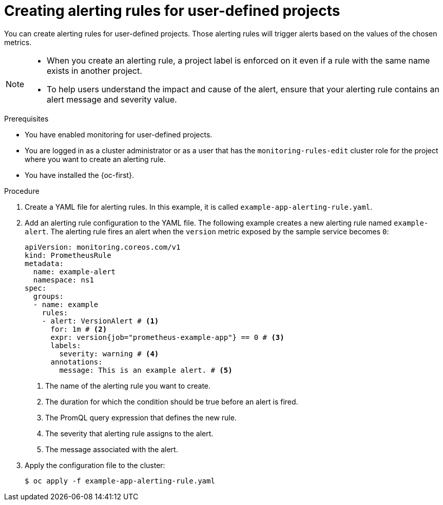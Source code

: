 // Module included in the following assemblies:
//
// * observability/monitoring/managing-alerts.adoc

:_mod-docs-content-type: PROCEDURE
[id="creating-alerting-rules-for-user-defined-projects_{context}"]
= Creating alerting rules for user-defined projects

You can create alerting rules for user-defined projects. Those alerting rules will trigger alerts based on the values of the chosen metrics.

[NOTE]
====
* When you create an alerting rule, a project label is enforced on it even if a rule with the same name exists in another project.

* To help users understand the impact and cause of the alert, ensure that your alerting rule contains an alert message and severity value.
====

.Prerequisites

* You have enabled monitoring for user-defined projects.
* You are logged in as a cluster administrator or as a user that has the `monitoring-rules-edit` cluster role for the project where you want to create an alerting rule.
* You have installed the {oc-first}.

.Procedure

. Create a YAML file for alerting rules. In this example, it is called `example-app-alerting-rule.yaml`.

. Add an alerting rule configuration to the YAML file.
The following example creates a new alerting rule named `example-alert`. The alerting rule fires an alert when the `version` metric exposed by the sample service becomes `0`:
+
[source,yaml]
----
apiVersion: monitoring.coreos.com/v1
kind: PrometheusRule
metadata:
  name: example-alert
  namespace: ns1
spec:
  groups:
  - name: example
    rules:
    - alert: VersionAlert # <1>
      for: 1m # <2>
      expr: version{job="prometheus-example-app"} == 0 # <3>
      labels:
        severity: warning # <4>
      annotations:
        message: This is an example alert. # <5>
----
<1> The name of the alerting rule you want to create.
<2> The duration for which the condition should be true before an alert is fired.
<3> The PromQL query expression that defines the new rule.
<4> The severity that alerting rule assigns to the alert.
<5> The message associated with the alert.

. Apply the configuration file to the cluster:
+
[source,terminal]
----
$ oc apply -f example-app-alerting-rule.yaml
----
